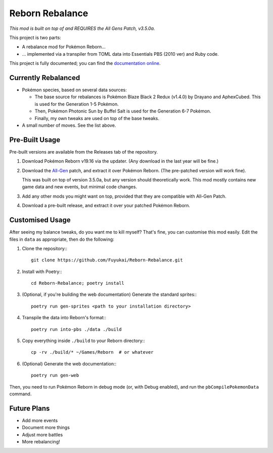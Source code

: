 Reborn Rebalance
================

*This mod is built on top of and REQUIRES the All Gens Patch, v3.5.0a.*

This project is two parts:

- A rebalance mod for Pokémon Reborn...
- ... implemented via a transpiler from TOML data into Essentials PBS (2010 ver) and Ruby code.

This project is fully documented; you can find the
`documentation online <https://reborn.veriny.tf/>`_.

Currently Rebalanced
--------------------

- Pokémon species, based on several data sources:

  * The base source for rebalances is Pokémon Blaze Black 2 Redux (v1.4.0) by Drayano and AphexCubed.
    This is used for the Generation 1-5 Pokémon.
  * Then, Pokémon Photonic Sun by Buffel Salt is used for the Generation 6-7 Pokémon.
  * Finally, my own tweaks are used on top of the base tweaks.

- A small number of moves. See the list above.

Pre-Built Usage
---------------

Pre-built versions are available from the Releases tab of the repository.

1. Download Pokémon Reborn v19.16 via the updater. (Any download in the last year will be fine.)
2. Download the `All-Gen`_ patch, and extract it over Pokémon Reborn. (The pre-patched version will
   work fine).

   This was built on top of version 3.5.0a, but any version should theoretically work. This mod
   mostly contains new game data and new events, but minimal code changes.

3. Add any other mods you might want on top, provided that they are compatible with All-Gen Patch.
4. Download a pre-built release, and extract it over your patched Pokémon Reborn.

Customised Usage
----------------

After seeing my balance tweaks, do you want me to kill myself? That's fine, you can customise this
mod easily. Edit the files in ``data`` as appropriate, then do the following:

.. highlight:: fish

1. Clone the repository:::

    git clone https://github.com/Fuyukai/Reborn-Rebalance.git

2. Install with Poetry:::

    cd Reborn-Rebalance; poetry install

3. (Optional, if you're building the web documentation) Generate the standard sprites:::

    poetry run gen-sprites <path to your installation directory>

4. Transpile the data into Reborn's format:::

    poetry run into-pbs ./data ./build

5. Copy everything inside ``./build`` to your Reborn directory:::

    cp -rv ./build/* ~/Games/Reborn  # or whatever

6. (Optional) Generate the web documentation:::

    poetry run gen-web

Then, you need to run Pokémon Reborn in debug mode (or, with Debug enabled), and run the
``pbCompilePokemonData`` command.

Future Plans
------------

- Add more events
- Document more things
- Adjust more battles
- More rebalancing!

.. _All-Gen: https://www.rebornevo.com/forums/topic/62201-all-gen-eevee-reborn-custom-megas/